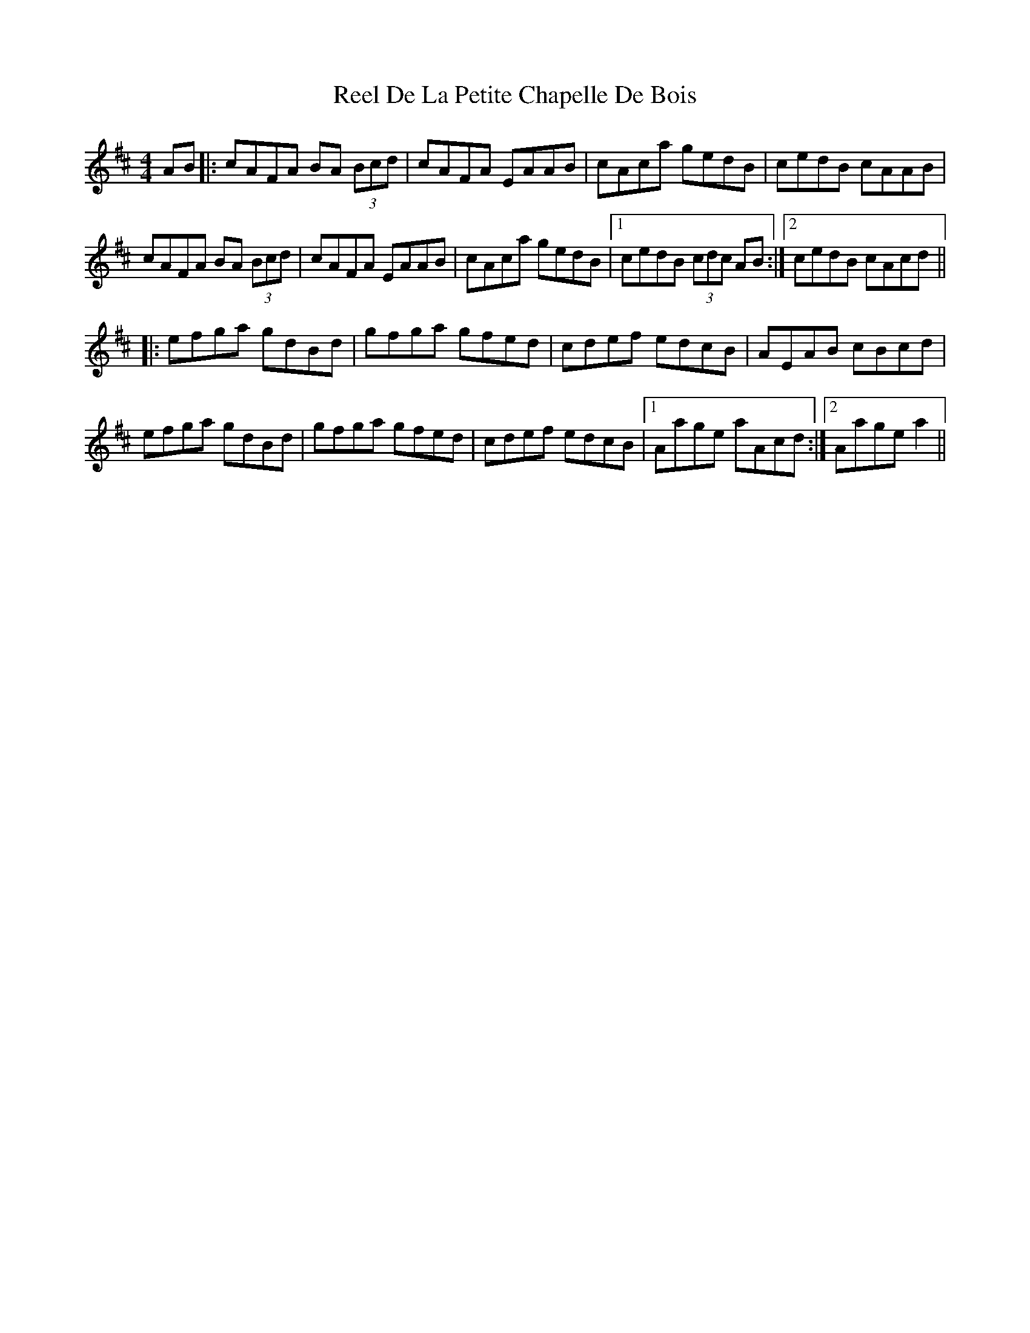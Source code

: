 X: 34061
T: Reel De La Petite Chapelle De Bois
R: reel
M: 4/4
K: Amixolydian
AB|:cAFA BA (3Bcd|cAFA EAAB|cAca gedB|cedB cAAB|
cAFA BA (3Bcd|cAFA EAAB|cAca gedB|1 cedB (3cdc AB:|2 cedB cAcd||
|:efga gdBd|gfga gfed|cdef edcB|AEAB cBcd|
efga gdBd|gfga gfed|cdef edcB|1 Aage aAcd:|2 Aage a2||

